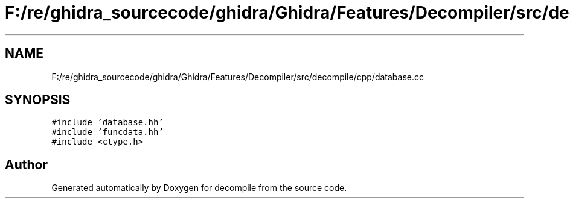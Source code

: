 .TH "F:/re/ghidra_sourcecode/ghidra/Ghidra/Features/Decompiler/src/decompile/cpp/database.cc" 3 "Sun Apr 14 2019" "decompile" \" -*- nroff -*-
.ad l
.nh
.SH NAME
F:/re/ghidra_sourcecode/ghidra/Ghidra/Features/Decompiler/src/decompile/cpp/database.cc
.SH SYNOPSIS
.br
.PP
\fC#include 'database\&.hh'\fP
.br
\fC#include 'funcdata\&.hh'\fP
.br
\fC#include <ctype\&.h>\fP
.br

.SH "Author"
.PP 
Generated automatically by Doxygen for decompile from the source code\&.
